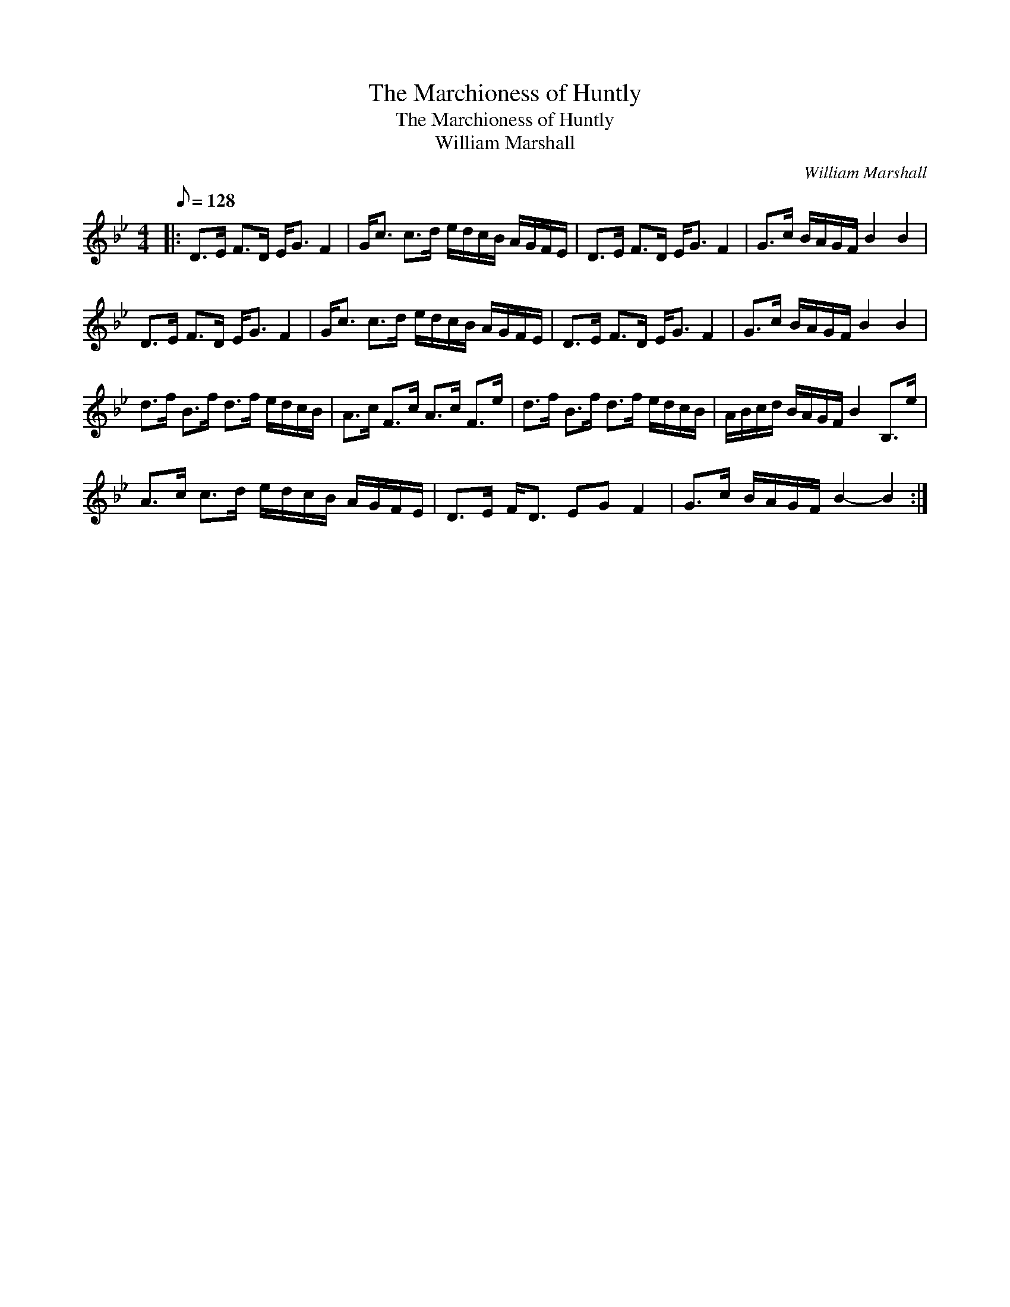 X:1
T:The Marchioness of Huntly
T:The Marchioness of Huntly
T:William Marshall
C:William Marshall
L:1/8
Q:1/8=128
M:4/4
K:Bb
V:1 treble 
V:1
|: D>E F>D E<G F2 | G<c c>d e/d/c/B/ A/G/F/E/ | D>E F>D E<G F2 | G>c B/A/G/F/ B2 B2 | %4
 D>E F>D E<G F2 | G<c c>d e/d/c/B/ A/G/F/E/ | D>E F>D E<G F2 | G>c B/A/G/F/ B2 B2 | %8
 d>f B>f d>f e/d/c/B/ | A>c F>c A>c F>e | d>f B>f d>f e/d/c/B/ | A/B/c/d/ B/A/G/F/ B2 B,>e | %12
 A>c c>d e/d/c/B/ A/G/F/E/ | D>E F<D EG F2 | G>c B/A/G/F/ B2- B2 :| %15

